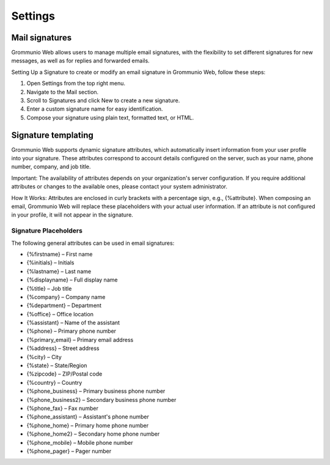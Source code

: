 ..
        SPDX-License-Identifier: CC-BY-SA-4.0 or-later
        SPDX-FileCopyrightText: 2025 grommunio GmbH

########
Settings
########

Mail signatures
###############

Grommunio Web allows users to manage multiple email signatures, with the
flexibility to set different signatures for new messages, as well as for replies
and forwarded emails.

Setting Up a Signature to create or modify an email signature in Grommunio Web,
follow these steps:

#. Open Settings from the top right menu.
#. Navigate to the Mail section.
#. Scroll to Signatures and click New to create a new signature.
#. Enter a custom signature name for easy identification.
#. Compose your signature using plain text, formatted text, or HTML.

Signature templating
####################

Grommunio Web supports dynamic signature attributes, which automatically insert
information from your user profile into your signature. These attributes
correspond to account details configured on the server, such as your name, phone
number, company, and job title.

Important: The availability of attributes depends on your organization's server
configuration. If you require additional attributes or changes to the available
ones, please contact your system administrator.

How It Works: Attributes are enclosed in curly brackets with a percentage sign,
e.g., {%attribute}. When composing an email, Grommunio Web will replace these
placeholders with your actual user information. If an attribute is not
configured in your profile, it will not appear in the signature.

Signature Placeholders
----------------------

The following general attributes can be used in email signatures:

- {%firstname} – First name
- {%initials} – Initials
- {%lastname} – Last name
- {%displayname} – Full display name
- {%title} – Job title
- {%company} – Company name
- {%department} – Department
- {%office} – Office location
- {%assistant} – Name of the assistant
- {%phone} – Primary phone number
- {%primary_email} – Primary email address
- {%address} – Street address
- {%city} – City
- {%state} – State/Region
- {%zipcode} – ZIP/Postal code
- {%country} – Country
- {%phone_business} – Primary business phone number
- {%phone_business2} – Secondary business phone number
- {%phone_fax} – Fax number
- {%phone_assistant} – Assistant's phone number
- {%phone_home} – Primary home phone number
- {%phone_home2} – Secondary home phone number
- {%phone_mobile} – Mobile phone number
- {%phone_pager} – Pager number
